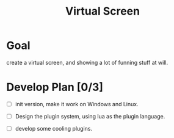 #+TITLE: Virtual Screen

* Goal
 create a virtual screen, and showing a lot of funning stuff at will. 
* Develop Plan [0/3]
  
  - [ ] init version, make it work on Windows and Linux.

  - [ ] Design the plugin system, using lua as the plugin language.

  - [ ] develop some cooling plugins.
